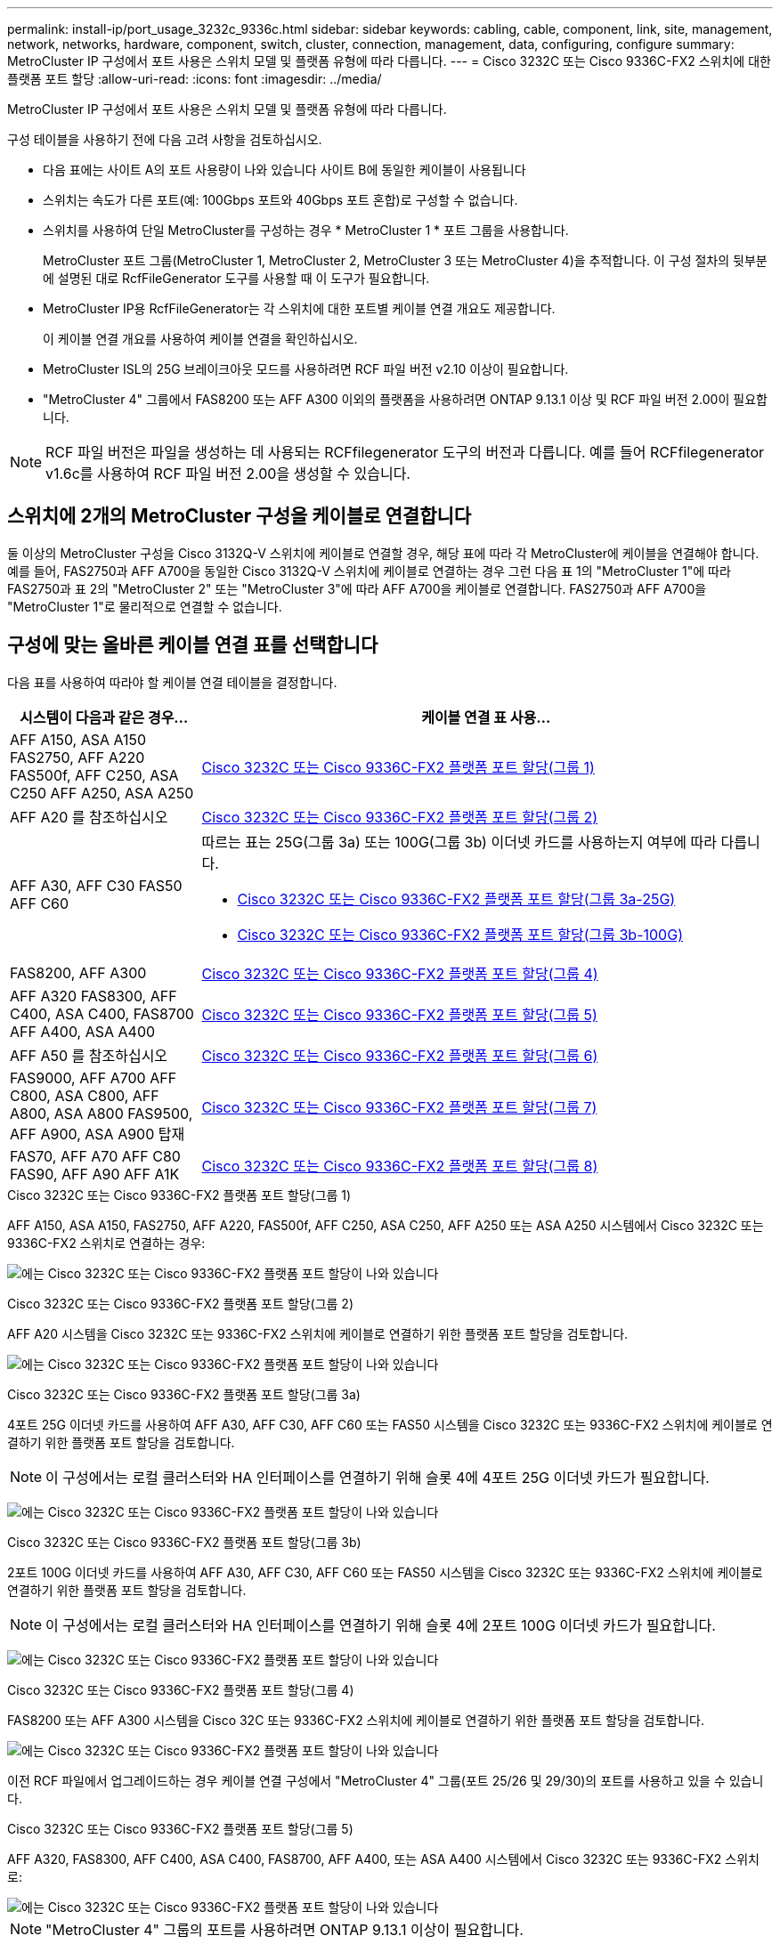 ---
permalink: install-ip/port_usage_3232c_9336c.html 
sidebar: sidebar 
keywords: cabling, cable, component, link, site, management, network, networks, hardware, component, switch, cluster, connection, management, data, configuring, configure 
summary: MetroCluster IP 구성에서 포트 사용은 스위치 모델 및 플랫폼 유형에 따라 다릅니다. 
---
= Cisco 3232C 또는 Cisco 9336C-FX2 스위치에 대한 플랫폼 포트 할당
:allow-uri-read: 
:icons: font
:imagesdir: ../media/


[role="lead"]
MetroCluster IP 구성에서 포트 사용은 스위치 모델 및 플랫폼 유형에 따라 다릅니다.

구성 테이블을 사용하기 전에 다음 고려 사항을 검토하십시오.

* 다음 표에는 사이트 A의 포트 사용량이 나와 있습니다 사이트 B에 동일한 케이블이 사용됩니다
* 스위치는 속도가 다른 포트(예: 100Gbps 포트와 40Gbps 포트 혼합)로 구성할 수 없습니다.
* 스위치를 사용하여 단일 MetroCluster를 구성하는 경우 * MetroCluster 1 * 포트 그룹을 사용합니다.
+
MetroCluster 포트 그룹(MetroCluster 1, MetroCluster 2, MetroCluster 3 또는 MetroCluster 4)을 추적합니다. 이 구성 절차의 뒷부분에 설명된 대로 RcfFileGenerator 도구를 사용할 때 이 도구가 필요합니다.

* MetroCluster IP용 RcfFileGenerator는 각 스위치에 대한 포트별 케이블 연결 개요도 제공합니다.
+
이 케이블 연결 개요를 사용하여 케이블 연결을 확인하십시오.

* MetroCluster ISL의 25G 브레이크아웃 모드를 사용하려면 RCF 파일 버전 v2.10 이상이 필요합니다.
* "MetroCluster 4" 그룹에서 FAS8200 또는 AFF A300 이외의 플랫폼을 사용하려면 ONTAP 9.13.1 이상 및 RCF 파일 버전 2.00이 필요합니다.



NOTE: RCF 파일 버전은 파일을 생성하는 데 사용되는 RCFfilegenerator 도구의 버전과 다릅니다. 예를 들어 RCFfilegenerator v1.6c를 사용하여 RCF 파일 버전 2.00을 생성할 수 있습니다.



== 스위치에 2개의 MetroCluster 구성을 케이블로 연결합니다

둘 이상의 MetroCluster 구성을 Cisco 3132Q-V 스위치에 케이블로 연결할 경우, 해당 표에 따라 각 MetroCluster에 케이블을 연결해야 합니다. 예를 들어, FAS2750과 AFF A700을 동일한 Cisco 3132Q-V 스위치에 케이블로 연결하는 경우 그런 다음 표 1의 "MetroCluster 1"에 따라 FAS2750과 표 2의 "MetroCluster 2" 또는 "MetroCluster 3"에 따라 AFF A700을 케이블로 연결합니다. FAS2750과 AFF A700을 "MetroCluster 1"로 물리적으로 연결할 수 없습니다.



== 구성에 맞는 올바른 케이블 연결 표를 선택합니다

다음 표를 사용하여 따라야 할 케이블 연결 테이블을 결정합니다.

[cols="25,75"]
|===
| 시스템이 다음과 같은 경우... | 케이블 연결 표 사용... 


| AFF A150, ASA A150 FAS2750, AFF A220 FAS500f, AFF C250, ASA C250 AFF A250, ASA A250 | <<table_1_cisco_3232c_9336c,Cisco 3232C 또는 Cisco 9336C-FX2 플랫폼 포트 할당(그룹 1)>> 


| AFF A20 를 참조하십시오 | <<table_2_cisco_3232c_9336c,Cisco 3232C 또는 Cisco 9336C-FX2 플랫폼 포트 할당(그룹 2)>> 


| AFF A30, AFF C30 FAS50 AFF C60  a| 
따르는 표는 25G(그룹 3a) 또는 100G(그룹 3b) 이더넷 카드를 사용하는지 여부에 따라 다릅니다.

* <<table_3a_cisco_3232c_9336c,Cisco 3232C 또는 Cisco 9336C-FX2 플랫폼 포트 할당(그룹 3a-25G)>>
* <<table_3b_cisco_3232c_9336c,Cisco 3232C 또는 Cisco 9336C-FX2 플랫폼 포트 할당(그룹 3b-100G)>>




| FAS8200, AFF A300 | <<table_4_cisco_3232c_9336c,Cisco 3232C 또는 Cisco 9336C-FX2 플랫폼 포트 할당(그룹 4)>> 


| AFF A320 FAS8300, AFF C400, ASA C400, FAS8700 AFF A400, ASA A400 | <<table_5_cisco_3232c_9336c,Cisco 3232C 또는 Cisco 9336C-FX2 플랫폼 포트 할당(그룹 5)>> 


| AFF A50 를 참조하십시오 | <<table_6_cisco_3232c_9336c,Cisco 3232C 또는 Cisco 9336C-FX2 플랫폼 포트 할당(그룹 6)>> 


| FAS9000, AFF A700 AFF C800, ASA C800, AFF A800, ASA A800 FAS9500, AFF A900, ASA A900 탑재 | <<table_7_cisco_3232c_9336c,Cisco 3232C 또는 Cisco 9336C-FX2 플랫폼 포트 할당(그룹 7)>> 


| FAS70, AFF A70 AFF C80 FAS90, AFF A90 AFF A1K | <<table_8_cisco_3232c_9336c,Cisco 3232C 또는 Cisco 9336C-FX2 플랫폼 포트 할당(그룹 8)>> 
|===
.Cisco 3232C 또는 Cisco 9336C-FX2 플랫폼 포트 할당(그룹 1)
AFF A150, ASA A150, FAS2750, AFF A220, FAS500f, AFF C250, ASA C250, AFF A250 또는 ASA A250 시스템에서 Cisco 3232C 또는 9336C-FX2 스위치로 연결하는 경우:

image:../media/mcc-ip-cabling-a150-a220-a250-to-a-cisco-3232c-or-cisco-9336c-switch-9161.png["에는 Cisco 3232C 또는 Cisco 9336C-FX2 플랫폼 포트 할당이 나와 있습니다"]

.Cisco 3232C 또는 Cisco 9336C-FX2 플랫폼 포트 할당(그룹 2)
AFF A20 시스템을 Cisco 3232C 또는 9336C-FX2 스위치에 케이블로 연결하기 위한 플랫폼 포트 할당을 검토합니다.

image:../media/mcc-ip-cabling-aff-a20-9161.png["에는 Cisco 3232C 또는 Cisco 9336C-FX2 플랫폼 포트 할당이 나와 있습니다"]

.Cisco 3232C 또는 Cisco 9336C-FX2 플랫폼 포트 할당(그룹 3a)
4포트 25G 이더넷 카드를 사용하여 AFF A30, AFF C30, AFF C60 또는 FAS50 시스템을 Cisco 3232C 또는 9336C-FX2 스위치에 케이블로 연결하기 위한 플랫폼 포트 할당을 검토합니다.


NOTE: 이 구성에서는 로컬 클러스터와 HA 인터페이스를 연결하기 위해 슬롯 4에 4포트 25G 이더넷 카드가 필요합니다.

image:../media/mccip-cabling-a30-c30-fas50-c60-25G.png["에는 Cisco 3232C 또는 Cisco 9336C-FX2 플랫폼 포트 할당이 나와 있습니다"]

.Cisco 3232C 또는 Cisco 9336C-FX2 플랫폼 포트 할당(그룹 3b)
2포트 100G 이더넷 카드를 사용하여 AFF A30, AFF C30, AFF C60 또는 FAS50 시스템을 Cisco 3232C 또는 9336C-FX2 스위치에 케이블로 연결하기 위한 플랫폼 포트 할당을 검토합니다.


NOTE: 이 구성에서는 로컬 클러스터와 HA 인터페이스를 연결하기 위해 슬롯 4에 2포트 100G 이더넷 카드가 필요합니다.

image:../media/mccip-cabling-a30-c30-fas50-c60-100G.png["에는 Cisco 3232C 또는 Cisco 9336C-FX2 플랫폼 포트 할당이 나와 있습니다"]

.Cisco 3232C 또는 Cisco 9336C-FX2 플랫폼 포트 할당(그룹 4)
FAS8200 또는 AFF A300 시스템을 Cisco 32C 또는 9336C-FX2 스위치에 케이블로 연결하기 위한 플랫폼 포트 할당을 검토합니다.

image::../media/mccip-cabling-fas8200-a300-updated.png[에는 Cisco 3232C 또는 Cisco 9336C-FX2 플랫폼 포트 할당이 나와 있습니다]

이전 RCF 파일에서 업그레이드하는 경우 케이블 연결 구성에서 "MetroCluster 4" 그룹(포트 25/26 및 29/30)의 포트를 사용하고 있을 수 있습니다.

.Cisco 3232C 또는 Cisco 9336C-FX2 플랫폼 포트 할당(그룹 5)
AFF A320, FAS8300, AFF C400, ASA C400, FAS8700, AFF A400, 또는 ASA A400 시스템에서 Cisco 3232C 또는 9336C-FX2 스위치로:

image::../media/mcc_ip_cabling_a320_a400_cisco_3232C_or_9336c_switch.png[에는 Cisco 3232C 또는 Cisco 9336C-FX2 플랫폼 포트 할당이 나와 있습니다]


NOTE: "MetroCluster 4" 그룹의 포트를 사용하려면 ONTAP 9.13.1 이상이 필요합니다.

.Cisco 3232C 또는 Cisco 9336C-FX2 플랫폼 포트 할당(그룹 6)
AFF A50 시스템을 Cisco 3232C 또는 9336C-FX2 스위치에 케이블로 연결하기 위한 플랫폼 포트 할당을 검토합니다.

image::../media/mcc-ip-cabling-aff-a50-cisco-3232c-9336c-9161.png[에는 Cisco 3232C 또는 Cisco 9336C-FX2 플랫폼 포트 할당이 나와 있습니다]

.Cisco 3232C 또는 Cisco 9336C-FX2 플랫폼 포트 할당(그룹 7)
FAS9000, AFF A700, AFF C800, ASA C800, AFF A800, ASA A800, FAS9500, AFF A900 또는 ASA A900 시스템에서 Cisco 3232C 또는 9336C-FX2 스위치로 이동하는 방법:

image::../media/mcc_ip_cabling_fas9000_a700_fas9500_a800_a900_cisco_3232C_or_9336c_switch.png[에는 Cisco 3232C 또는 Cisco 9336C-FX2 플랫폼 포트 할당이 나와 있습니다]

*참고 1*: X91440A 어댑터(40Gbps)를 사용하는 경우 e4a 및 e4e 또는 e4a 및 e8a를 사용합니다. X91153A 어댑터(100Gbps)를 사용하는 경우 포트 e4a 및 e4b 또는 e4a 및 e8a를 사용합니다.


NOTE: "MetroCluster 4" 그룹의 포트를 사용하려면 ONTAP 9.13.1 이상이 필요합니다.

.Cisco 3232C 또는 Cisco 9336C-FX2 플랫폼 포트 할당(그룹 8)
AFF A70, FAS70, AFF C80, FAS90, AFF A90 또는 AFF A1K 시스템을 Cisco 3232C 또는 9336C-FX2 스위치에 케이블로 연결하기 위한 플랫폼 포트 할당을 검토합니다.

image:../media/mccip-cabling-a70-fas70-a90-c80-fas90-a1k-updated.png["에는 Cisco 3232C 또는 Cisco 9336C-FX2 플랫폼 포트 할당이 나와 있습니다"]

